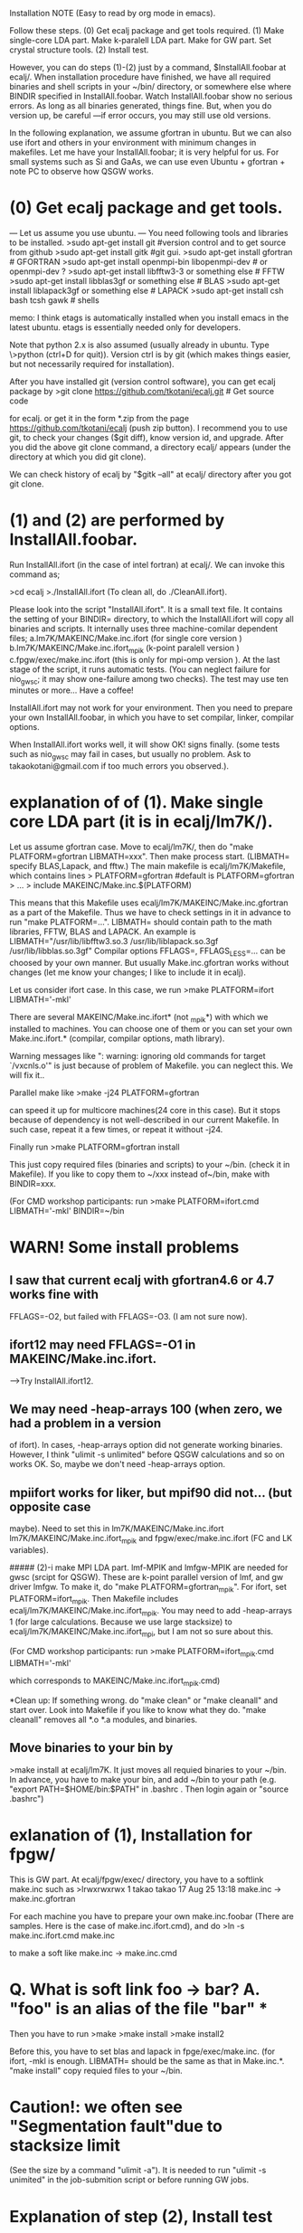 Installation NOTE (Easy to read by org mode in emacs).

Follow these steps. 
 (0) Get ecalj package and get tools required.  
 (1) Make single-core LDA part. Make k-paralell LDA part. Make for GW part. Set crystal structure tools.
 (2) Install test.

However, you can do steps (1)-(2) just by a command, 
$InstallAll.foobar 
at ecalj/.
When installation procedure have finished, we have all required binaries and
shell scripts in your ~/bin/ directory, or somewhere else where BINDIR 
specified in InstallAll.foobar. 
Watch InstallAll.foobar show no serious errors. 
As long as all binaries generated, things fine.
But, when you do version up, be careful ---if error occurs, you may still use old versions.

In the following explanation, we assume gfortran in ubuntu.
But we can also use ifort and others in your environment with
minimum changes in makefiles. 
Let me have your InstallAll.foobar; it is very helpful for us.
For small systems such as Si and GaAs, 
we can use even Ubuntu + gfortran + note PC to observe how QSGW works.

* (0) Get ecalj package and get tools.
--- Let us assume you use ubuntu. ---
You need following tools and libraries to be installed.  
>sudo apt-get install git  #version control and to get source from github  
>sudo apt-get install gitk #git gui.   
>sudo apt-get install gfortran      # GFORTRAN  
>sudo apt-get install openmpi-bin libopenmpi-dev #  or openmpi-dev ?
>sudo apt-get install libfftw3-3     or something else # FFTW  
>sudo apt-get install libblas3gf     or something else # BLAS  
>sudo apt-get install liblapack3gf   or something else  # LAPACK  
>sudo apt-get install csh bash tcsh gawk  # shells  

memo: I think etags is automatically installed when you install 
      emacs in the latest ubuntu. etags is essentially needed only for developers.

Note that python 2.x is also assumed 
(usually already in ubuntu. Type \>python (ctrl+D for quit)).
Version ctrl is by git (which makes things easier, but not
necessarily required for installation).

After you have installed git (version control software), you can get ecalj package by  
>git clone https://github.com/tkotani/ecalj.git # Get source code  

for ecalj. or get it in the form *.zip 
from the page https://github.com/tkotani/ecalj
(push zip button). I recommend you to use git, 
to check your changes ($git diff), know version id, and upgrade.
After you did the above git clone command, a directory ecalj/ appears
(under the directory at which you did git clone).

We can check history of ecalj by "$gitk --all" at ecalj/ directory after you got git clone.

* (1) and (2) are performed by InstallAll.foobar.
Run InstallAll.ifort (in the case of intel fortran) at ecalj/. 
We can invoke this command as;

>cd ecalj  
>./InstallAll.ifort  
(To clean all, do ./CleanAll.ifort).  

Please look into the script "InstallAll.ifort". It is a small text file.
It contains the setting of your BINDIR= directory,
to which the InstallAll.ifort will copy all binaries and scripts.
It internally uses three machine-comilar dependent files;  
  a.lm7K/MAKEINC/Make.inc.ifort (for single core version )  
  b.lm7K/MAKEINC/Make.inc.ifort_mpik (k-point paralell version )  
  c.fpgw/exec/make.inc.ifort  (this is only for mpi-omp version ).  
At the last stage of the script, it runs automatic tests.
(You can neglect failure for nio_gwsc; it may show one-failure among two checks).
The test may use ten minutes or more... Have a coffee!
  
InstallAll.ifort may not work for your environment. Then you need to prepare your own InstallAll.foobar, in which you have to set compilar, linker, compilar options.

When InstallAll.ifort works well, it will show OK! signs finally. (some tests such as nio_gwsc may fail in cases, but usually no problem. Ask to takaokotani@gmail.com if too much errors you observed.).


* explanation of of (1). Make single core LDA part (it is in ecalj/lm7K/).
Let us assume gfortran case.
Move to ecalj/lm7K/, then do "make PLATFORM=gfortran LIBMATH=xxx". 
Then make process start. (LIBMATH= specify BLAS,Lapack, and fftw.)
The main makefile is ecalj/lm7K/Makefile, which contains lines
>  PLATFORM=gfortran   #default is PLATFORM=gfortran  
>  ...  
>  include MAKEINC/Make.inc.$(PLATFORM)  

This means that this Makefile uses ecalj/lm7K/MAKEINC/Make.inc.gfortran
as a part of the Makefile. Thus we have to check settings in it 
in advance to run "make PLATFORM=...".
LIBMATH= should contain path to the math libraries, FFTW, BLAS and LAPACK.
An example is   
  LIBMATH="/usr/lib/libfftw3.so.3 /usr/lib/liblapack.so.3gf
  /usr/lib/libblas.so.3gf"  
Compilar options FFLAGS=, FFLAGS_LESS=... can be choosed by your own
manner. But usually Make.inc.gfortran works without changes
(let me know your changes; I like to include it in ecalj).

Let us consider ifort case. In this case, we run  
>make PLATFORM=ifort LIBMATH='-mkl'   

There are several MAKEINC/Make.inc.ifort*
(not _mpik*) with which we installed to machines. 
You can choose one of them or you can set your own Make.inc.ifort.*
(compilar, compilar options, math library).

Warning messages like ": warning: ignoring old commands for target `/vxcnls.o'" is
just because of problem of Makefile. you can neglect this. We will fix it..

Parallel make like  
>make -j24 PLATFORM=gfortran  

can speed it up for multicore machines(24 core in this case). 
But it stops because of dependency is not well-described in our current Makefile. 
In such case, repeat it a few times, or repeat it without -j24.

Finally run  
>make PLATFORM=gfortran install  

This just copy required files (binaries and scripts) to your ~/bin.
(check it in Makefile). If you like to copy them to ~/xxx instead of~/bin,
make with BINDIR=xxx.

(For CMD workshop participants: run  
>make PLATFORM=ifort.cmd LIBMATH='-mkl' BINDIR=~/bin


* WARN! Some install problems 
** I saw that current ecalj with gfortran4.6 or 4.7 works fine with
  FFLAGS=-O2, but failed with FFLAGS=-O3. (I am not sure now).
** ifort12 may need FFLAGS=-O1 in MAKEINC/Make.inc.ifort. 
  -->Try InstallAll.ifort12.
** We may need -heap-arrays 100 (when zero, we had a problem in a version
  of ifort). In cases, -heap-arrays option did not generate working binaries.
  However, I think "ulimit -s unlimited" before QSGW calculations and
  so on works OK. So, maybe we don't need -heap-arrays option.
** mpiifort works for liker, but mpif90 did not... (but opposite case
  maybe). Need to set this in lm7K/MAKEINC/Make.inc.ifort
  lm7K/MAKEINC/Make.inc.ifort_mpik and fpgw/exec/make.inc.ifort
  (FC and LK variables).


##### (2)-i make MPI LDA part.
lmf-MPIK and lmfgw-MPIK are needed for gwsc (srcipt for QSGW). 
These are k-point parallel version of lmf, and gw driver lmfgw. To
make it, do  
"make PLATFORM=gfortran_mpik".  
For ifort, set PLATFORM=ifort_mpik.  
Then Makefile includes ecalj/lm7K/MAKEINC/Make.inc.ifort_mpik.
You may need to add -heap-arrays 1 (for large calculations. Because we
use large stacksize) to ecalj/lm7K/MAKEINC/Make.inc.ifort_mpi, but I
am not so sure about this.

(For CMD workshop participants: run  
 >make PLATFORM=ifort_mpik.cmd LIBMATH='-mkl'

which corresponds to MAKEINC/Make.inc.ifort_mpik.cmd)

*Clean up:  
If something wrong. do "make clean" or "make cleanall" and start over.
Look into Makefile if you like to know what they do.
"make cleanall" removes all *.o *.a modules, and binaries.

** Move binaries to your bin by 
>make install
at ecalj/lm7K. It just moves all requied binaries to your ~/bin.
In advance, you have to make your bin, and add ~/bin to  your path
(e.g. "export PATH=$HOME/bin:$PATH" in .bashrc . Then login again or "source .bashrc")


* exlanation of (1), Installation for fpgw/
This is GW part.
At ecalj/fpgw/exec/ directory, you have to a softlink make.inc such as
>lrwxrwxrwx 1 takao takao 17 Aug 25 13:18 make.inc -> make.inc.gfortran

For each machine you have to prepare your own make.inc.foobar 
(There are samples. Here is the case of make.inc.ifort.cmd), 
and do  
>ln -s make.inc.ifort.cmd make.inc  

to make a soft like make.inc -> make.inc.cmd


* Q. What is soft link foo -> bar?  A. "foo" is an alias of the file "bar"  ***

Then you have to run  
>make  
>make install  
>make install2  

Before this, you have to set blas and lapack in fpge/exec/make.inc.
(for ifort, -mkl is enough. LIBMATH= should be the same as that in Make.inc.*.
"make install" copy requied files to your ~/bin.


* Caution!: we often see "Segmentation fault"due to stacksize limit 
(See the size by a command "ulimit -a"). 
It is needed to run "ulimit -s unimited" in the job-submition script 
or before running GW jobs. 


* Explanation of step (2), Install test
We have to check whether binaries works fine or not.
Move to ecalj/TestInstall. Then type make (with no arguments). 
It shows help about how to do test.
To test all of binaries, just do
>make all  

All tests may require ~10min or a little more.  (nio_gwsc takes ~300sec)
In cases, nio_gwsc fails, showing  
 >FAILED: nio_gwsc QPU compared by ./bin/dqpu  
 >PASSED: nio_gwsc diffnum  

However, we do not need to care its failure sign. (so nio_gwsc test
must be improved...). (numerically small differences).

Help of make (no arguments) at ecalj/TestInstall, shows
>make lmall   !tests only LDA part.  
>make gwall   !tests only GW part.  


* NOTE (nov19 2014 kino):   In TestInstall/Makefile.define,
we define  
LMF=lmf  
LMFP=lmf-MPIK  
(it is possible to use "LMFP=lmf-MPI" instead(for future development).
If we set LMFP=$(LMF), tests are done with using lmf, not with using lmf-MPIK.

* NOTE: in principle, repeat make should do nothing when all binaries
are correctly generated. However, because of some problem in makefile, 
you may see some make procedure is repeated. You can neglect it as
long as "All test are passed!" is shown in the (4)install test.
